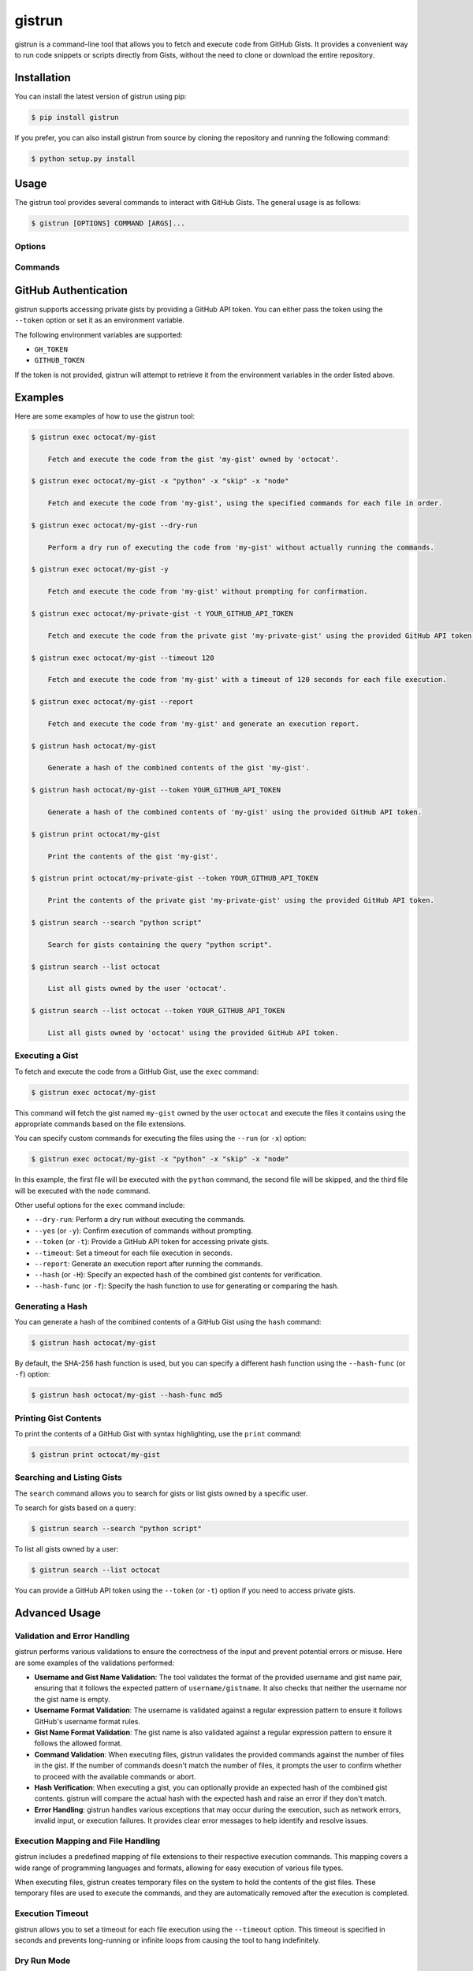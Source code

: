 .. _gistrun:

gistrun
=======

gistrun is a command-line tool that allows you to fetch and execute code from GitHub Gists. It provides a convenient way to run code snippets or scripts directly from Gists, without the need to clone or download the entire repository.

Installation
------------

You can install the latest version of gistrun using pip:

.. code-block:: console

   $ pip install gistrun

If you prefer, you can also install gistrun from source by cloning the repository and running the following command:

.. code-block:: console

   $ python setup.py install

Usage
-----

The gistrun tool provides several commands to interact with GitHub Gists. The general usage is as follows:

.. code-block:: console

   $ gistrun [OPTIONS] COMMAND [ARGS]...

Options
~~~~~~~

.. option:: --version

   Show the version of the gistrun tool and exit.

.. option:: --help

   Show the help message and exit.

Commands
~~~~~~~~

.. click:: gistrun.gistrun
    :prog: gistrun
    :nested: full

GitHub Authentication
---------------------

gistrun supports accessing private gists by providing a GitHub API token. You can either pass the token using the ``--token`` option or set it as an environment variable.

The following environment variables are supported:

- ``GH_TOKEN``
- ``GITHUB_TOKEN``

If the token is not provided, gistrun will attempt to retrieve it from the environment variables in the order listed above.

Examples
--------

Here are some examples of how to use the gistrun tool:

.. code-block:: console

   $ gistrun exec octocat/my-gist

       Fetch and execute the code from the gist 'my-gist' owned by 'octocat'.

   $ gistrun exec octocat/my-gist -x "python" -x "skip" -x "node"

       Fetch and execute the code from 'my-gist', using the specified commands for each file in order.

   $ gistrun exec octocat/my-gist --dry-run

       Perform a dry run of executing the code from 'my-gist' without actually running the commands.

   $ gistrun exec octocat/my-gist -y

       Fetch and execute the code from 'my-gist' without prompting for confirmation.

   $ gistrun exec octocat/my-private-gist -t YOUR_GITHUB_API_TOKEN

       Fetch and execute the code from the private gist 'my-private-gist' using the provided GitHub API token.

   $ gistrun exec octocat/my-gist --timeout 120

       Fetch and execute the code from 'my-gist' with a timeout of 120 seconds for each file execution.

   $ gistrun exec octocat/my-gist --report

       Fetch and execute the code from 'my-gist' and generate an execution report.

   $ gistrun hash octocat/my-gist

       Generate a hash of the combined contents of the gist 'my-gist'.

   $ gistrun hash octocat/my-gist --token YOUR_GITHUB_API_TOKEN

       Generate a hash of the combined contents of 'my-gist' using the provided GitHub API token.

   $ gistrun print octocat/my-gist

       Print the contents of the gist 'my-gist'.

   $ gistrun print octocat/my-private-gist --token YOUR_GITHUB_API_TOKEN

       Print the contents of the private gist 'my-private-gist' using the provided GitHub API token.

   $ gistrun search --search "python script"

       Search for gists containing the query "python script".

   $ gistrun search --list octocat

       List all gists owned by the user 'octocat'.

   $ gistrun search --list octocat --token YOUR_GITHUB_API_TOKEN

       List all gists owned by 'octocat' using the provided GitHub API token.

Executing a Gist
~~~~~~~~~~~~~~~~

To fetch and execute the code from a GitHub Gist, use the ``exec`` command:

.. code-block:: console

   $ gistrun exec octocat/my-gist

This command will fetch the gist named ``my-gist`` owned by the user ``octocat`` and execute the files it contains using the appropriate commands based on the file extensions.

You can specify custom commands for executing the files using the ``--run`` (or ``-x``) option:

.. code-block:: console

   $ gistrun exec octocat/my-gist -x "python" -x "skip" -x "node"

In this example, the first file will be executed with the ``python`` command, the second file will be skipped, and the third file will be executed with the ``node`` command.

Other useful options for the ``exec`` command include:

- ``--dry-run``: Perform a dry run without executing the commands.
- ``--yes`` (or ``-y``): Confirm execution of commands without prompting.
- ``--token`` (or ``-t``): Provide a GitHub API token for accessing private gists.
- ``--timeout``: Set a timeout for each file execution in seconds.
- ``--report``: Generate an execution report after running the commands.
- ``--hash`` (or ``-H``): Specify an expected hash of the combined gist contents for verification.
- ``--hash-func`` (or ``-f``): Specify the hash function to use for generating or comparing the hash.

Generating a Hash
~~~~~~~~~~~~~~~~~

You can generate a hash of the combined contents of a GitHub Gist using the ``hash`` command:

.. code-block:: console

   $ gistrun hash octocat/my-gist

By default, the SHA-256 hash function is used, but you can specify a different hash function using the ``--hash-func`` (or ``-f``) option:

.. code-block:: console

   $ gistrun hash octocat/my-gist --hash-func md5

Printing Gist Contents
~~~~~~~~~~~~~~~~~~~~~~

To print the contents of a GitHub Gist with syntax highlighting, use the ``print`` command:

.. code-block:: console

   $ gistrun print octocat/my-gist

Searching and Listing Gists
~~~~~~~~~~~~~~~~~~~~~~~~~~~

The ``search`` command allows you to search for gists or list gists owned by a specific user.

To search for gists based on a query:

.. code-block:: console

   $ gistrun search --search "python script"

To list all gists owned by a user:

.. code-block:: console

   $ gistrun search --list octocat

You can provide a GitHub API token using the ``--token`` (or ``-t``) option if you need to access private gists.

Advanced Usage
--------------

Validation and Error Handling
~~~~~~~~~~~~~~~~~~~~~~~~~~~~~

gistrun performs various validations to ensure the correctness of the input and prevent potential errors or misuse. Here are some examples of the validations performed:

- **Username and Gist Name Validation**: The tool validates the format of the provided username and gist name pair, ensuring that it follows the expected pattern of ``username/gistname``. It also checks that neither the username nor the gist name is empty.

- **Username Format Validation**: The username is validated against a regular expression pattern to ensure it follows GitHub's username format rules.

- **Gist Name Format Validation**: The gist name is also validated against a regular expression pattern to ensure it follows the allowed format.

- **Command Validation**: When executing files, gistrun validates the provided commands against the number of files in the gist. If the number of commands doesn't match the number of files, it prompts the user to confirm whether to proceed with the available commands or abort.

- **Hash Verification**: When executing a gist, you can optionally provide an expected hash of the combined gist contents. gistrun will compare the actual hash with the expected hash and raise an error if they don't match.

- **Error Handling**: gistrun handles various exceptions that may occur during the execution, such as network errors, invalid input, or execution failures. It provides clear error messages to help identify and resolve issues.

Execution Mapping and File Handling
~~~~~~~~~~~~~~~~~~~~~~~~~~~~~~~~~~~

gistrun includes a predefined mapping of file extensions to their respective execution commands. This mapping covers a wide range of programming languages and formats, allowing for easy execution of various file types.

When executing files, gistrun creates temporary files on the system to hold the contents of the gist files. These temporary files are used to execute the commands, and they are automatically removed after the execution is completed.

Execution Timeout
~~~~~~~~~~~~~~~~~

gistrun allows you to set a timeout for each file execution using the ``--timeout`` option. This timeout is specified in seconds and prevents long-running or infinite loops from causing the tool to hang indefinitely.

Dry Run Mode
~~~~~~~~~~~~

The ``--dry-run`` option allows you to perform a dry run of the execution without actually running the commands. This can be useful for testing or debugging purposes, as it shows the commands that would be executed without making any changes to the system.

Execution Report
~~~~~~~~~~~~~~~~

After executing the files in a gist, you can generate an execution report using the ``--report`` option. The report includes the following information:

- The full command executed for each file
- The execution time for each file
- The total execution time for all files

This report can be useful for tracking and analyzing the execution performance of the gist files.

GitHub Authentication and Private Gists
~~~~~~~~~~~~~~~~~~~~~~~~~~~~~~~~~~~~~~~

gistrun supports accessing private gists by providing a GitHub API token. You can either pass the token using the ``--token`` option or set it as an environment variable (``GH_TOKEN`` or ``GITHUB_TOKEN``).

When accessing private gists, gistrun automatically includes the provided token in the API requests to GitHub, ensuring that you have the necessary permissions to fetch and execute the gist contents.

Integration with Other Tools
----------------------------

gistrun can be easily integrated with other tools and scripts, allowing you to automate various tasks involving code snippets or scripts hosted on GitHub Gists.

For example, you can use gistrun in your continuous integration and deployment pipelines to fetch and execute test scripts or deployment scripts directly from Gists. This can be particularly useful for sharing and reusing scripts across different projects or teams.

Additionally, gistrun can be used in combination with other command-line utilities or scripts, enabling you to build more complex workflows and automations around code snippets hosted on GitHub Gists.

Contributing
------------

If you encounter any issues or have suggestions for improvements, please feel free to open an issue or submit a pull request on the gistrun repository on GitHub.

Contributions to the project are welcome and appreciated. Please follow the contribution guidelines outlined in the repository's README file.

License
-------

gistrun is released under the MIT License. See the LICENSE file for more details.
